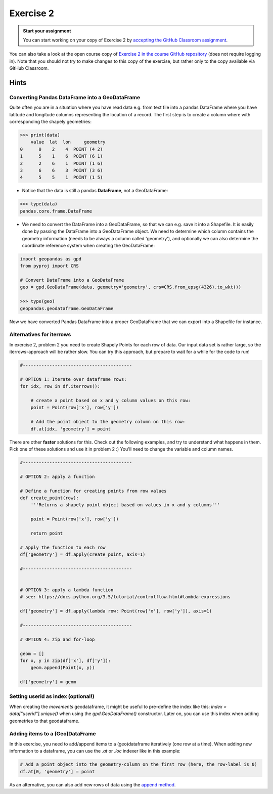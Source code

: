 Exercise 2
==========

.. image:: https://img.shields.io/badge/launch-CSC%20notebook-blue.svg
   :target: https://notebooks.csc.fi/#/blueprint/d189695c52ad4c0d89ef72572e81b16c

.. admonition:: Start your assignment

    You can start working on your copy of Exercise 2 by `accepting the GitHub Classroom assignment <https://classroom.github.com/a/hkn1jd7L>`__.


You can also take a look at the open course copy of `Exercise 2 in the course GitHub repository <https://github.com/AutoGIS-2021/Exercise-2>`__ (does not require logging in).
Note that you should not try to make changes to this copy of the exercise, but rather only to the copy available via GitHub Classroom.


Hints
-----

Converting Pandas DataFrame into a GeoDataFrame
~~~~~~~~~~~~~~~~~~~~~~~~~~~~~~~~~~~~~~~~~~~~~~~

Quite often you are in a situation where you have read data e.g. from text file into a pandas DataFrame where you have latitude and longitude columns representing the location of a record. The first step is to create a column where with corresponding the shapely geometries:

.. code:: python

     >>> print(data)
         value  lat  lon     geometry
     0      0    2    4  POINT (4 2)
     1      5    1    6  POINT (6 1)
     2      2    6    1  POINT (1 6)
     3      6    6    3  POINT (3 6)
     4      5    5    1  POINT (1 5)


- Notice that the data is still a pandas **DataFrame**, not a GeoDataFrame:

.. code:: python

    >>> type(data)
    pandas.core.frame.DataFrame


- We need to convert the DataFrame into a GeoDataFrame, so that we can e.g. save it into a Shapefile. It is easily done by passing the DataFrame into a GeoDataFrame object. We need to determine which column contains the geometry information (needs to be always a column called 'geometry'), and optionally we can also determine the coordinate reference system when creating the GeoDataFrame:

.. code:: python

    import geopandas as gpd
    from pyproj import CRS

    # Convert DataFrame into a GeoDataFrame
    geo = gpd.GeoDataFrame(data, geometry='geometry', crs=CRS.from_epsg(4326).to_wkt())

    >>> type(geo)
    geopandas.geodataframe.GeoDataFrame

Now we have converted Pandas DataFrame into a proper GeoDataFrame that we can export into a Shapefile for instance.



Alternatives for iterrows
~~~~~~~~~~~~~~~~~~~~~~~~~~~~~

In exercise 2, problem 2 you need to create Shapely Points for each row of data. Our input data set is rather large, so the iterrows-approach will be rather slow. You can try this approach, but prepare to wait for a while for the code to run!

.. code:: python

    #-----------------------------------------

    # OPTION 1: Iterate over dataframe rows:
    for idx, row in df.iterrows():

        # create a point based on x and y column values on this row:
        point = Point(row['x'], row['y'])

        # Add the point object to the geometry column on this row:
        df.at[idx, 'geometry'] = point



There are other **faster** solutions for this. Check out the following examples, and try to understand what happens in them. Pick one of these solutions and use it in problem 2 :) You'll need to change the variable and column names.

.. code:: python

    #-----------------------------------------

    # OPTION 2: apply a function

    # Define a function for creating points from row values
    def create_point(row):
        '''Returns a shapely point object based on values in x and y columns'''

        point = Point(row['x'], row['y'])

        return point

    # Apply the function to each row
    df['geometry'] = df.apply(create_point, axis=1)

    #-----------------------------------------


    # OPTION 3: apply a lambda function
    # see: https://docs.python.org/3.5/tutorial/controlflow.html#lambda-expressions

    df['geometry'] = df.apply(lambda row: Point(row['x'], row['y']), axis=1)

    #-----------------------------------------

    # OPTION 4: zip and for-loop

    geom = []
    for x, y in zip(df['x'], df['y']):
        geom.append(Point(x, y))

    df['geometry'] = geom
    

Setting userid as index (optional!)
~~~~~~~~~~~~~~~~~~~~~~~~~~~~~~~ 
When creating the `movements` geodataframe, it might be useful to pre-define the index like this: `index = data["userid"].unique()` when using the `gpd.GeoDataFrame()` constructor. Later on, you can use this index when adding geometries to that geodataframe.

Adding items to a (Geo)DataFrame
~~~~~~~~~~~~~~~~~~~~~~~~~~~~~~~ 

In this exercise, you need to add/append items to a (geo)dataframe iteratively (one row at a time). When adding new information to a dataframe, you can use the `.at` or `.loc` indexer like in this example: 

.. code:: python

    # Add a point object into the geometry-column on the first row (here, the row-label is 0)
    df.at[0, 'geometry'] = point
    

As an alternative, you can also add new rows of data using the `append method <http://pandas.pydata.org/pandas-docs/stable/generated/pandas.DataFrame.append.html>`__.
